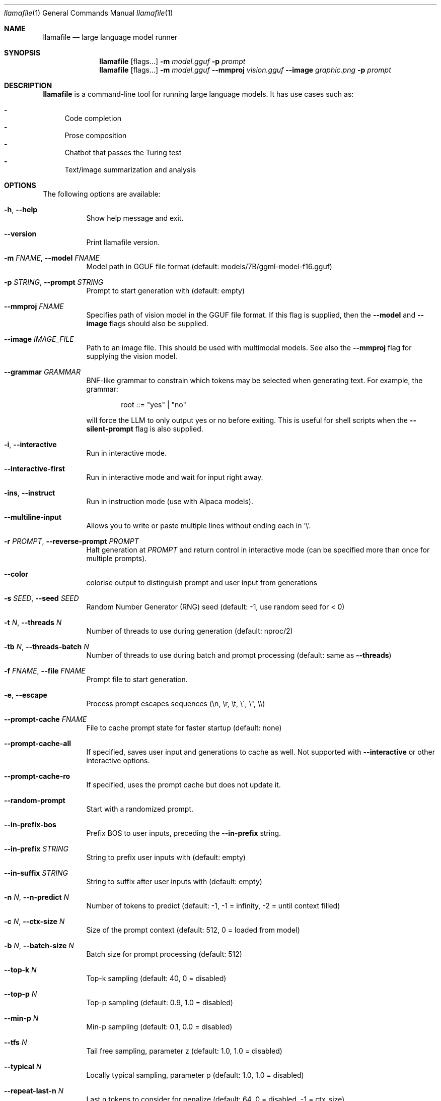 .Dd December 5, 2023
.Dt llamafile 1
.Os
.Sh NAME
.Nm llamafile
.Nd large language model runner
.Sh SYNOPSIS
.Nm
.Op flags...
.Fl m Ar model.gguf
.Fl p Ar prompt
.Nm
.Op flags...
.Fl m Ar model.gguf
.Fl Fl mmproj Ar vision.gguf
.Fl Fl image Ar graphic.png
.Fl p Ar prompt
.Sh DESCRIPTION
.Nm
is a command-line tool for running large language models. It has use
cases such as:
.Pp
.Bl -dash -compact
.It
Code completion
.It
Prose composition
.It
Chatbot that passes the Turing test
.It
Text/image summarization and analysis
.El
.Sh OPTIONS
The following options are available:
.Bl -tag -width indent
.It Fl h , Fl Fl help
Show help message and exit.
.It Fl Fl version
Print llamafile version.
.It Fl m Ar FNAME , Fl Fl model Ar FNAME
Model path in GGUF file format (default: models/7B/ggml-model-f16.gguf)
.It Fl p Ar STRING , Fl Fl prompt Ar STRING
Prompt to start generation with (default: empty)
.It Fl Fl mmproj Ar FNAME
Specifies path of vision model in the GGUF file format. If this flag is supplied, then the
.Fl Fl model
and
.Fl Fl image
flags should also be supplied.
.It Fl Fl image Ar IMAGE_FILE
Path to an image file. This should be used with multimodal models. See also the
.Fl Fl mmproj
flag for supplying the vision model.
.It Fl Fl grammar Ar GRAMMAR
BNF-like grammar to constrain which tokens may be selected when
generating text. For example, the grammar:
.Bd -literal -offset indent
root ::= "yes" | "no"
.Ed
.Pp
will force the LLM to only output yes or no before exiting. This is
useful for shell scripts when the
.Fl Fl silent-prompt
flag is also supplied.
.It Fl i , Fl Fl interactive
Run in interactive mode.
.It Fl Fl interactive-first
Run in interactive mode and wait for input right away.
.It Fl ins , Fl Fl instruct
Run in instruction mode (use with Alpaca models).
.It Fl Fl multiline-input
Allows you to write or paste multiple lines without ending each in '\[rs]'.
.It Fl r Ar PROMPT , Fl Fl reverse-prompt Ar PROMPT
Halt generation at
.Ar PROMPT
and return control in interactive mode (can be specified more than once for multiple prompts).
.It Fl Fl color
colorise output to distinguish prompt and user input from generations
.It Fl s Ar SEED , Fl Fl seed Ar SEED
Random Number Generator (RNG) seed (default: -1, use random seed for < 0)
.It Fl t Ar N , Fl Fl threads Ar N
Number of threads to use during generation (default: nproc/2)
.It Fl tb Ar N , Fl Fl threads-batch Ar N
Number of threads to use during batch and prompt processing (default:
same as
.Fl Fl threads )
.It Fl f Ar FNAME , Fl Fl file Ar FNAME
Prompt file to start generation.
.It Fl e , Fl Fl escape
Process prompt escapes sequences (\[rs]n, \[rs]r, \[rs]t, \[rs]\[aa], \[rs]", \[rs]\[rs])
.It Fl Fl prompt-cache Ar FNAME
File to cache prompt state for faster startup (default: none)
.It Fl Fl prompt-cache-all
If specified, saves user input and generations to cache as well. Not supported with
.Fl Fl interactive
or other interactive options.
.It Fl Fl prompt-cache-ro
If specified, uses the prompt cache but does not update it.
.It Fl Fl random-prompt
Start with a randomized prompt.
.It Fl Fl in-prefix-bos
Prefix BOS to user inputs, preceding the
.Fl Fl in-prefix
string.
.It Fl Fl in-prefix Ar STRING
String to prefix user inputs with (default: empty)
.It Fl Fl in-suffix Ar STRING
String to suffix after user inputs with (default: empty)
.It Fl n Ar N , Fl Fl n-predict Ar N
Number of tokens to predict (default: -1, -1 = infinity, -2 = until context filled)
.It Fl c Ar N , Fl Fl ctx-size Ar N
Size of the prompt context (default: 512, 0 = loaded from model)
.It Fl b Ar N , Fl Fl batch-size Ar N
Batch size for prompt processing (default: 512)
.It Fl Fl top-k Ar N
Top-k sampling (default: 40, 0 = disabled)
.It Fl Fl top-p Ar N
Top-p sampling (default: 0.9, 1.0 = disabled)
.It Fl Fl min-p Ar N
Min-p sampling (default: 0.1, 0.0 = disabled)
.It Fl Fl tfs Ar N
Tail free sampling, parameter z (default: 1.0, 1.0 = disabled)
.It Fl Fl typical Ar N
Locally typical sampling, parameter p (default: 1.0, 1.0 = disabled)
.It Fl Fl repeat-last-n Ar N
Last n tokens to consider for penalize (default: 64, 0 = disabled, -1 = ctx_size)
.It Fl Fl repeat-penalty Ar N
Penalize repeat sequence of tokens (default: 1.1, 1.0 = disabled)
.It Fl Fl presence-penalty Ar N
Repeat alpha presence penalty (default: 0.0, 0.0 = disabled)
.It Fl Fl frequency-penalty Ar N
Repeat alpha frequency penalty (default: 0.0, 0.0 = disabled)
.It Fl Fl mirostat Ar N
Use Mirostat sampling. Top K, Nucleus, Tail Free and Locally Typical samplers are ignored if used. (default: 0, 0 = disabled, 1 = Mirostat, 2 = Mirostat 2.0)
.It Fl Fl mirostat-lr Ar N
Mirostat learning rate, parameter eta (default: 0.1)
.It Fl Fl mirostat-ent Ar N
Mirostat target entropy, parameter tau (default: 5.0)
.It Fl l Ar TOKEN_ID(+/-)BIAS , Fl Fl logit-bias Ar TOKEN_ID(+/-)BIAS
Modifies the likelihood of token appearing in the completion, i.e.
.Fl Fl logit-bias Ar 15043+1
to increase likelihood of token
.Ar ' Hello' ,
or
.Fl Fl logit-bias Ar 15043-1
to decrease likelihood of token
.Ar ' Hello' .
.It Fl md Ar FNAME , Fl Fl model-draft Ar FNAME
Draft model for speculative decoding (default: models/7B/ggml-model-f16.gguf)
.It Fl Fl grammar-file Ar FNAME
File to read grammar from.
.It Fl Fl cfg-negative-prompt Ar PROMPT
Negative prompt to use for guidance. (default: empty)
.It Fl Fl cfg-negative-prompt-file Ar FNAME
Negative prompt file to use for guidance. (default: empty)
.It Fl Fl cfg-scale Ar N
Strength of guidance (default: 1.000000, 1.0 = disable)
.It Fl Fl rope-scaling Ar {none,linear,yarn}
RoPE frequency scaling method, defaults to linear unless specified by the model
.It Fl Fl rope-scale Ar N
RoPE context scaling factor, expands context by a factor of N
.It Fl Fl rope-freq-base Ar N
RoPE base frequency, used by NTK-aware scaling (default: loaded from model)
.It Fl Fl rope-freq-scale Ar N
RoPE frequency scaling factor, expands context by a factor of 1/N
.It Fl Fl yarn-orig-ctx Ar N
YaRN: original context size of model (default: 0 = model training context size)
.It Fl Fl yarn-ext-factor Ar N
YaRN: extrapolation mix factor (default: 1.0, 0.0 = full interpolation)
.It Fl Fl yarn-attn-factor Ar N
YaRN: scale sqrt(t) or attention magnitude (default: 1.0)
.It Fl Fl yarn-beta-slow Ar N
YaRN: high correction dim or alpha (default: 1.0)
.It Fl Fl yarn-beta-fast Ar N
YaRN: low correction dim or beta (default: 32.0)
.It Fl Fl ignore-eos
Ignore end of stream token and continue generating (implies
.Fl Fl logit-bias Ar 2-inf )
.It Fl Fl no-penalize-nl
Do not penalize newline token.
.It Fl Fl temp Ar N
Temperature (default: 0.8)
.It Fl Fl logits-all
Return logits for all tokens in the batch (default: disabled)
.It Fl Fl hellaswag
Compute HellaSwag score over random tasks from datafile supplied with -f
.It Fl Fl hellaswag-tasks Ar N
Number of tasks to use when computing the HellaSwag score (default: 400)
.It Fl Fl keep Ar N
Number of tokens to keep from the initial prompt (default: 0, -1 = all)
.It Fl Fl draft Ar N
Number of tokens to draft for speculative decoding (default: 16)
.It Fl Fl chunks Ar N
Max number of chunks to process (default: -1, -1 = all)
.It Fl np Ar N , Fl Fl parallel Ar N
Number of parallel sequences to decode (default: 1)
.It Fl ns Ar N , Fl Fl sequences Ar N
Number of sequences to decode (default: 1)
.It Fl pa Ar N , Fl Fl p-accept Ar N
speculative decoding accept probability (default: 0.5)
.It Fl ps Ar N , Fl Fl p-split Ar N
Speculative decoding split probability (default: 0.1)
.It Fl cb , Fl Fl cont-batching
Enable continuous batching (a.k.a dynamic batching) (default: disabled)
.It Fl Fl mlock
Force system to keep model in RAM rather than swapping or compressing.
.It Fl Fl no-mmap
Do not memory-map model (slower load but may reduce pageouts if not using mlock).
.It Fl Fl numa
Attempt optimizations that help on some NUMA systems if run without this previously, it is recommended to drop the system page cache before using this. See https://github.com/ggerganov/llama.cpp/issues/1437.
.It Fl ngl Ar N , Fl Fl n-gpu-layers Ar N
Number of layers to store in VRAM.
.It Fl ngld Ar N , Fl Fl n-gpu-layers-draft Ar N
Number of layers to store in VRAM for the draft model.
.It Fl ts Ar SPLIT , Fl Fl tensor-split Ar SPLIT
How to split tensors across multiple GPUs, comma-separated list of proportions, e.g. 3,1
.It Fl mg Ar i , Fl Fl main-gpu Ar i
The GPU to use for scratch and small tensors.
.It Fl nommq , Fl Fl no-mul-mat-q
Use cuBLAS instead of custom mul_mat_q CUDA kernels. Not recommended since this is both slower and uses more VRAM.
.It Fl Fl verbose-prompt
Print prompt before generation.
.It Fl Fl silent-prompt
Don't echo the prompt itself to standard output.
.It Fl Fl simple-io
Use basic IO for better compatibility in subprocesses and limited consoles.
.It Fl Fl lora Ar FNAME
Apply LoRA adapter (implies
.Fl Fl no-mmap )
.It Fl Fl lora-scaled Ar FNAME Ar S
Apply LoRA adapter with user defined scaling S (implies
.Fl Fl no-mmap )
.It Fl Fl lora-base Ar FNAME
Optional model to use as a base for the layers modified by the LoRA adapter
.It Fl Fl unsecure
Disables pledge() sandboxing on Linux and OpenBSD.
.It Fl Fl samplers
Samplers that will be used for generation in the order, separated by
semicolon, for example: top_k;tfs;typical;top_p;min_p;temp
.It Fl Fl samplers-seq
Simplified sequence for samplers that will be used.
.It Fl cml , Fl Fl chatml
Run in chatml mode (use with ChatML-compatible models)
.It Fl dkvc , Fl Fl dump-kv-cache
Verbose print of the KV cache.
.It Fl nkvo , Fl Fl no-kv-offload
Disable KV offload.
.It Fl ctk Ar TYPE , Fl Fl cache-type-k Ar TYPE
KV cache data type for K.
.It Fl ctv Ar TYPE , Fl Fl cache-type-v Ar TYPE
KV cache data type for V.
Disable KV offload.
.El
.Sh LOG OPTIONS
The following log options are available:
.Bl -tag -width indent
.It Fl ld Ar LOGDIR , Fl Fl logdir Ar LOGDIR
Path under which to save YAML logs (no logging if unset)
.It Fl Fl log-test
Run simple logging test
.It Fl Fl log-disable
Disable trace logs
.It Fl Fl log-enable
Enable trace logs
.It Fl Fl log-file
Specify a log filename (without extension)
.It Fl Fl log-new
Create a separate new log file on start. Each log file will have unique name: "<name>.<ID>.log"
.It Fl Fl log-append
Don't truncate the old log file.
.El
.Sh SEE ALSO
.Xr llamafile-server 1 ,
.Xr llamafile-quantize 1 ,
.Xr llamafile-perplexity 1 ,
.Xr llava-quantize 1 ,
.Xr zipalign 1 ,
.Xr unzip 1
